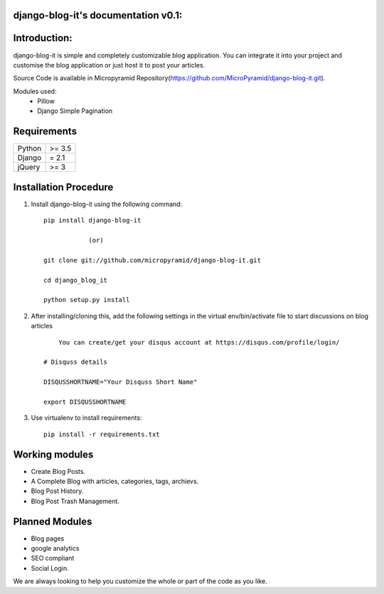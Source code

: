 django-blog-it's documentation v0.1:
=====================================

Introduction:
=============

django-blog-it is simple and completely customizable blog application. You can integrate it into your project and customise the blog application or just host it to post your articles.

Source Code is available in Micropyramid Repository(https://github.com/MicroPyramid/django-blog-it.git).

Modules used:
	* Pillow
	* Django Simple Pagination


Requirements
======================

======  ====================
Python  >= 3.5
Django  = 2.1
jQuery  >= 3
======  ====================

Installation Procedure
======================

1. Install django-blog-it using the following command::

    pip install django-blog-it

    		(or)

    git clone git://github.com/micropyramid/django-blog-it.git

    cd django_blog_it

    python setup.py install


2. After installing/cloning this, add the following settings in the virtual env/bin/activate file to start discussions on blog articles ::

	You can create/get your disqus account at https://disqus.com/profile/login/

    # Disquss details

    DISQUSSHORTNAME="Your Disquss Short Name"

    export DISQUSSHORTNAME

3. Use virtualenv to install requirements::

    pip install -r requirements.txt


Working modules
===============
* Create Blog Posts.
* A Complete Blog with articles, categories, tags, archievs.
* Blog Post History.
* Blog Post Trash Management.


Planned Modules
===============
* Blog pages
* google analytics
* SEO compliant
* Social Login.

We are always looking to help you customize the whole or part of the code as you like.


